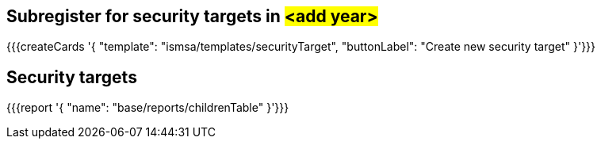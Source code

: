 ## Subregister for security targets in #<add year>#


{{{createCards '{
    "template": "ismsa/templates/securityTarget",
    "buttonLabel": "Create new security target"
}'}}}

== Security targets

{{{report '{
    "name": "base/reports/childrenTable"
}'}}}